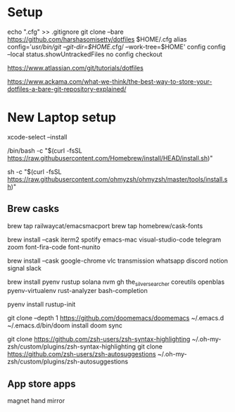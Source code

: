 * Setup
echo ".cfg" >> .gitignore
git clone --bare https://github.com/harshasomisetty/dotfiles $HOME/.cfg
alias config='/usr/bin/git --git-dir=$HOME/.cfg/ --work-tree=$HOME'
config config --local status.showUntrackedFiles no
config checkout


https://www.atlassian.com/git/tutorials/dotfiles

https://www.ackama.com/what-we-think/the-best-way-to-store-your-dotfiles-a-bare-git-repository-explained/

* New Laptop setup

xcode-select --install

/bin/bash -c "$(curl -fsSL https://raw.githubusercontent.com/Homebrew/install/HEAD/install.sh)"

sh -c "$(curl -fsSL https://raw.githubusercontent.com/ohmyzsh/ohmyzsh/master/tools/install.sh)"




** Brew casks
brew tap railwaycat/emacsmacport
brew tap homebrew/cask-fonts

brew install --cask iterm2 spotify emacs-mac visual-studio-code telegram zoom font-fira-code font-nunito

brew install --cask google-chrome vlc transmission whatsapp discord notion signal slack

brew install pyenv rustup solana nvm gh the_silver_searcher coreutils openblas pyenv-virtualenv rust-analyzer bash-completion


pyenv install 
rustup-init



git clone --depth 1 https://github.com/doomemacs/doomemacs ~/.emacs.d
~/.emacs.d/bin/doom install
doom sync


git clone https://github.com/zsh-users/zsh-syntax-highlighting ~/.oh-my-zsh/custom/plugins/zsh-syntax-highlighting
git clone https://github.com/zsh-users/zsh-autosuggestions ~/.oh-my-zsh/custom/plugins/zsh-autosuggestions

** App store apps
magnet
hand mirror
